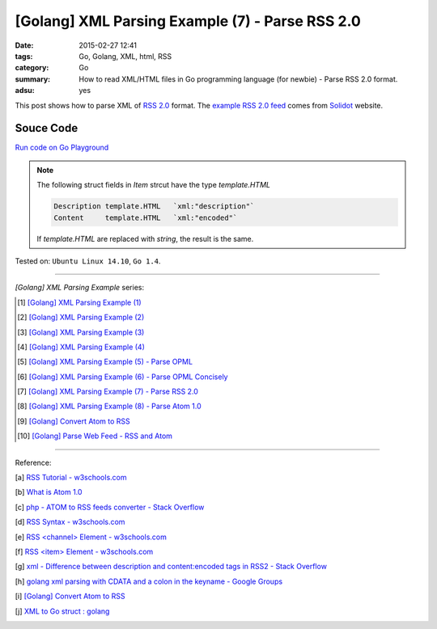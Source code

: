 [Golang] XML Parsing Example (7) - Parse RSS 2.0
################################################

:date: 2015-02-27 12:41
:tags: Go, Golang, XML, html, RSS
:category: Go
:summary: How to read XML/HTML files in Go programming language (for newbie)
          - Parse RSS 2.0 format.
:adsu: yes


This post shows how to parse XML of `RSS 2.0`_ format. The
`example RSS 2.0 feed`_ comes from Solidot_ website.

..
  .. show_github_file:: siongui userpages content/code/go-xml/example-6.xml

Souce Code
++++++++++

`Run code on Go Playground <https://play.golang.org/p/a5mvLw_h8X>`_

.. show_github_file:: siongui userpages content/code/go-xml/parse-6.go
.. adsu:: 2

.. note::

  The following struct fields in *Item* strcut have the type *template.HTML*

  .. code-block:: go

    Description template.HTML   `xml:"description"`
    Content     template.HTML   `xml:"encoded"`

  If *template.HTML* are replaced with *string*, the result is the same.

.. adsu:: 3

Tested on: ``Ubuntu Linux 14.10``, ``Go 1.4``.

----

*[Golang] XML Parsing Example* series:

.. [1] `[Golang] XML Parsing Example (1) <{filename}../17/go-parse-xml-example-1%en.rst>`_

.. [2] `[Golang] XML Parsing Example (2) <{filename}../19/go-parse-xml-example-2%en.rst>`_

.. [3] `[Golang] XML Parsing Example (3) <{filename}../21/go-parse-xml-example-3%en.rst>`_

.. [4] `[Golang] XML Parsing Example (4) <{filename}../24/go-parse-xml-example-4%en.rst>`_

.. [5] `[Golang] XML Parsing Example (5) - Parse OPML <{filename}../25/go-parse-opml%en.rst>`_

.. [6] `[Golang] XML Parsing Example (6) - Parse OPML Concisely <{filename}../26/go-parse-opml-concisely%en.rst>`_

.. [7] `[Golang] XML Parsing Example (7) - Parse RSS 2.0 <{filename}go-parse-rss2%en.rst>`_

.. [8] `[Golang] XML Parsing Example (8) - Parse Atom 1.0 <{filename}../28/go-parse-atom%en.rst>`_

.. [9] `[Golang] Convert Atom to RSS <{filename}../../03/02/go-convert-atom-to-rss-feed%en.rst>`_

.. [10] `[Golang] Parse Web Feed - RSS and Atom <{filename}../../03/03/go-parse-web-feed-rss-atom%en.rst>`_

----

Reference:

.. [a] `RSS Tutorial - w3schools.com <http://www.w3schools.com/rss/default.asp>`_

.. [b] `What is Atom 1.0 <http://www.tutorialspoint.com/rss/what-is-atom.htm>`_

.. [c] `php - ATOM to RSS feeds converter - Stack Overflow <http://stackoverflow.com/questions/16309944/atom-to-rss-feeds-converter>`_

.. [d] `RSS Syntax - w3schools.com <http://www.w3schools.com/rss/rss_syntax.asp>`_

.. [e] `RSS \<channel\> Element - w3schools.com <http://www.w3schools.com/rss/rss_channel.asp>`_

.. [f] `RSS \<item\> Element - w3schools.com <http://www.w3schools.com/rss/rss_item.asp>`_

.. [g] `xml - Difference between description and content:encoded tags in RSS2 - Stack Overflow <http://stackoverflow.com/questions/7220670/difference-between-description-and-contentencoded-tags-in-rss2>`_

.. [h] `golang xml parsing with CDATA and a colon in the keyname - Google Groups <https://groups.google.com/d/topic/golang-nuts/uBMo1BpaQCM>`_

.. [i] `[Golang] Convert Atom to RSS <{filename}../../03/02/go-convert-atom-to-rss-feed%en.rst>`_

.. [j] `XML to Go struct : golang <https://old.reddit.com/r/golang/comments/9r1fgc/xml_to_go_struct/>`_


.. _RSS 2.0: http://www.w3schools.com/rss/default.asp

.. _example RSS 2.0 feed: https://github.com/siongui/userpages/blob/master/content/code/go-xml/example-6.xml

.. _Solidot: http://www.solidot.org/
